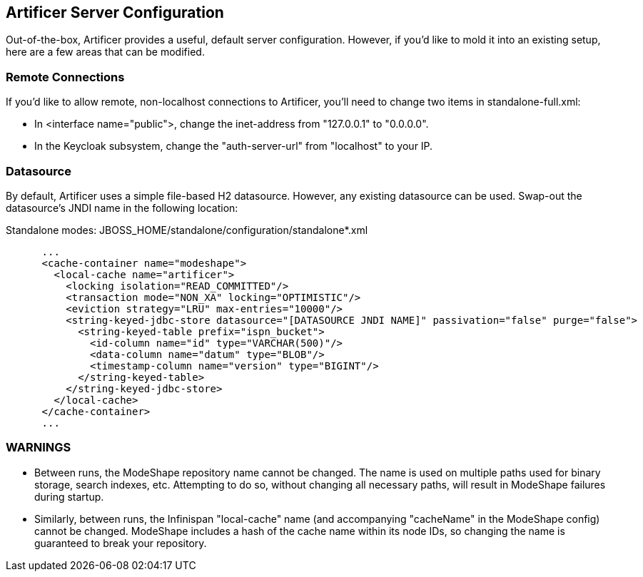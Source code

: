 Artificer Server Configuration
------------------------------

Out-of-the-box, Artificer provides a useful, default server configuration.  However, if you'd like to mold it into an
existing setup, here are a few areas that can be modified.

Remote Connections
~~~~~~~~~~~~~~~~~~

If you'd like to allow remote, non-localhost connections to Artificer, you'll need to change two items in
standalone-full.xml:

* In <interface name="public">, change the inet-address from "127.0.0.1" to "0.0.0.0".
* In the Keycloak subsystem, change the "auth-server-url" from "localhost" to your IP.

Datasource
~~~~~~~~~~

By default, Artificer uses a simple file-based H2 datasource.  However, any existing datasource can be used.
Swap-out the datasource's JNDI name in the following location:

Standalone modes: JBOSS_HOME/standalone/configuration/standalone*.xml
----
      ...
      <cache-container name="modeshape">
        <local-cache name="artificer">
          <locking isolation="READ_COMMITTED"/>
          <transaction mode="NON_XA" locking="OPTIMISTIC"/>
          <eviction strategy="LRU" max-entries="10000"/>
          <string-keyed-jdbc-store datasource="[DATASOURCE JNDI NAME]" passivation="false" purge="false">
            <string-keyed-table prefix="ispn_bucket">
              <id-column name="id" type="VARCHAR(500)"/>
              <data-column name="datum" type="BLOB"/>
              <timestamp-column name="version" type="BIGINT"/>
            </string-keyed-table>
          </string-keyed-jdbc-store>
        </local-cache>
      </cache-container>
      ...
----

WARNINGS
~~~~~~~~

* Between runs, the ModeShape repository name cannot be changed.  The name is used on multiple paths used for binary storage, search indexes, etc.  Attempting to do so, without changing all necessary paths, will result in ModeShape failures during startup.
* Similarly, between runs, the Infinispan "local-cache" name (and accompanying "cacheName" in the ModeShape config) cannot be changed.  ModeShape includes a hash of the cache name within its node IDs, so changing the name is guaranteed to break your repository.